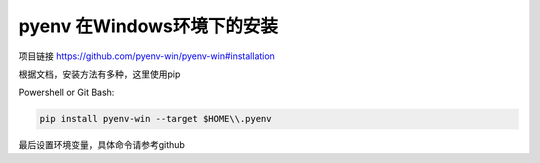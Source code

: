pyenv 在Windows环境下的安装
============================

项目链接 https://github.com/pyenv-win/pyenv-win#installation


根据文档，安装方法有多种，这里使用pip


Powershell or Git Bash: 

.. code-block:: powershell

    pip install pyenv-win --target $HOME\\.pyenv


最后设置环境变量，具体命令请参考github